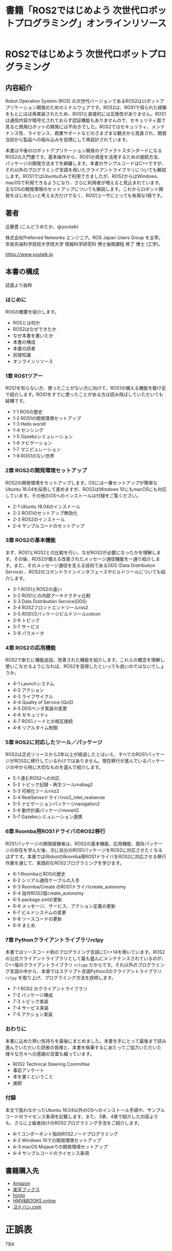#+OPTIONS: author:nil email:nil creator:nil timestamp:nil
#+OPTIONS: toc:t num:nil \n:nil ^:{}
#+LANGUAGE: ja
#+HTML_HEAD: <link rel="stylesheet" type="text/css" href="./css/worg.css"/>
#+TITLE: 書籍「ROS2ではじめよう 次世代ロボットプログラミング」オンラインリソース

#+ATTR_HTML: :width 400px
[[./img/cover.png]]

* ROS2ではじめよう 次世代ロボットプログラミング

** 内容紹介

Robot Operation System (ROS) の次世代バージョンであるROS2はロボットアプリケーション開発のためのミドルウェアです。ROS2は、ROS1で得られた経験をもとにほぼ再実装されたため、ROS1と直接的には互換性がありません。ROS1は通信内容が暗号化されておらず認証機能もありませんので、セキュリティ面で見ると商用ロボットの開発には不向きでした。ROS2ではセキュリティ、メンテナンス性、ライセンス、商業サポートなどのさまざまな観点から見直され、開発当初から製品への組み込みを目標にして再設計されています。

本書は今後のロボットアプリケーション開発のデファクトスタンダードになるROS2の入門書です。基本操作から、ROS1の資産を活用するための接続方法、パッケージの開発方法までを網羅します。本書のサンプルコードはC++ですが、それ以外のプログラミング言語を用いたクライアントライブラリについても解説します。ROS1ではUbuntuのみで利用できましたが、ROS2からはWindows、macOSで利用できるようになり、さらに利用者が増えると見込まれています。主なOSの開発環境のセットアップについても解説します。これからロボット開発をはじめたいと考える方だけでなく、ROS1ユーザにとっても有用な1冊です。

** 著者

近藤豊 (こんどうゆたか、@youtalk)

株式会社Preferred Networks エンジニア。ROS Japan Users Group を主宰。奈良先端科学技術大学院大学 情報科学研究科 博士後期課程 修了 博士 (工学)。

https://www.youtalk.jp

** 本書の構成

誌面より抜粋

*** はじめに

ROSの概要を紹介します。

- ROSとは何か
- ROS2はなぜできたか
- なぜ本書を書いたか
- 本書の構成
- 本書の読者
- 前提知識
- オンラインリソース

*** 1章 ROS1ツアー

ROS1を知らない方、使ったことがない方に向けて、ROS1の備える機能を駆け足で紹介します。ROS1をすでに使ったことがある方は読み飛ばしていただいても結構です。

- 1-1 ROSの歴史
- 1-2 ROS1の開発環境セットアップ
- 1-3 Hello world!
- 1-4 センシング
- 1-5 Gazeboシミュレーション
- 1-6 ナビゲーション
- 1-7 マニピュレーション
- 1-8 ROS1のない世界


*** 2章 ROS2の開発環境セットアップ

ROS2の開発環境をセットアップします。OSには一番セットアップが簡単なUbuntu 18.04を採用して進めますが、ROS2はWindows 10にもmacOSにも対応しています。その他のOSへのインストールは付録をご覧ください。

- 2-1 Ubuntu 18.04のインストール
- 2-2 ROS1のセットアップ無効化
- 2-3 ROS2のインストール
- 2-4 サンプルコードのセットアップ

*** 3章 ROS2の基本機能

まず、ROS1とROS2との比較を行い、なぜROS2が必要になったかを理解します。その後、ROS2が備える改善されたメッセージ通信機能を一通り紹介します。また、そのメッセージ通信を支える技術であるDDS (Data Distribution Service) 、ROS2のコマンドラインインタフェースやビルドツールについても紹介します。

- 3-1 ROS1とROS2の違い
- 3-2 ROS1との内部アーキテクチャ比較
- 3-3 Data Distribution Service(DDS)
- 3-4 ROS2フロントエンドツールros2
- 3-5 ROS1/2パッケージビルドツールcolcon
- 3-6 トピック
- 3-7 サービス
- 3-8 パラメータ

*** 4章 ROS2の応用機能

ROS2で新たに機能追加、改善された機能を紹介します。これらの概念を理解し使いこなせるようになれば、ROS2を習得したといっても良いのではないでしょうか。

- 4-1 Launchシステム
- 4-2 アクション
- 4-3 ライフサイクル
- 4-4 Quality of Service (QoS)
- 4-5 DDSベンダ実装の変更
- 4-6 セキュリティ
- 4-7 ROS1ノードとの相互接続
- 4-8 リアルタイム制御

*** 5章 ROS2に対応したツール／パッケージ

ROS2は正式リリースから2年以上が経過したとはいえ、すべてのROS1パッケージがROS2に移行しているわけではありません。現在移行が進んでいるパッケージの中から特に大切なものを選んで紹介します。

- 5-1 進むROS2への対応
- 5-2 トピック記録・再生ツールrosbag2
- 5-3 可視化ツールrviz2
- 5-4 RealSenseドライバros2_intel_realsense
- 5-5 ナビゲーションパッケージnavigation2
- 5-6 動作計画パッケージmoveit2
- 5-7 Gazeboシミュレーション連携

*** 6章 Roomba用ROS1ドライバのROS2移行

ROS1パッケージの開発経験者は、ROS2の基本機能、応用機能、既存パッケージの存在を学んだ後、次に自分のROS1パッケージをROS2に対応させたくなるはずです。本章ではiRobotのRoomba用ROS1ドライバをROS2に対応させる移行作業を通じて、実践的なROS2プログラミングを学びます。

- 6-1 RoombaとROSの歴史
- 6-2 シリアル通信ケーブルの入手
- 6-3 Roomba/Create のROS1ドライバcreate_autonomy
- 6-4 拙作ROS2版create_autonomy
- 6-5 package.xmlの更新
- 6-6 メッセージ、サービス、アクション定義の更新
- 6-7 ビルドシステムの変更
- 6-8 ソースコードの更新
- 6-9 まとめ

*** 7章 Pythonクライアントライブラリrclpy

本書ではソースコード例のプログラミング言語にC++14を用いています。ROS2の公式クライアントライブラリとして最も盛んにメンテナンスされているのが、C++版のクライアントライブラリ ~rclcpp~ だからです。それ以外のプログラミング言語の中から、本章ではスクリプト言語Python3のクライアントライブラリ ~rclpy~ を取り上げ、プログラミング方法を説明します。

- 7-1 ROS2 のクライアントライブラリ
- 7-2 パッケージ構成
- 7-3 トピック実装
- 7-4 サービス実装
- 7-5 アクション実装

*** おわりに

本書に込めた熱い気持ちを最後にまとめました。本書を手にとって最後まで読み進んでいただいた読者の皆様と、本書を執筆するにあたってご協力いただいた様々な方々への感謝の言葉も綴っています。

- ROS2 Technical Steering Committee
- 事前アンケート
- 本を書くということ
- 謝辞

*** 付録

本文で扱わなかったUbuntu 18.04以外のOSへのインストール手順や、サンプルコードのライセンス条項を記載します。また、3章、4章で紹介した内容よりも、さらに上級者向けのROS2プログラミング手法をご紹介します。

- A-1 コンポーネント指向ROS2ノードプログラミング
- A-2 Windows 10での開発環境セットアップ
- A-3 macOS Mojaveでの開発環境セットアップ
- A-4 サンプルコードのライセンス条項

** 書籍購入先

- [[https://www.amazon.co.jp/dp/4297107422][Amazon]]
- [[https://books.rakuten.co.jp/rb/15963562/][楽天ブックス]]
- [[https://honto.jp/netstore/pd-book_29745146.html][honto]]
- [[https://www.hmv.co.jp/artist_近藤豊_000000000722015/item_ROS2ではじめよう-次世代ロボットプログラミング_9996608][HMV&BOOKS online]]
- [[https://www.yodobashi.com/product/100000009003160906/][ヨドバシ.com]]

* 正誤表

TBA

* サンプルコードのセットアップ

** 1章 ROS1ツアー

誌面より

#+BEGIN_QUOTE
次項からステップバイステップで実装していくROS1デモパッケージ ~hello_world~ のソースコードはオンラインリソース

https://github.com/youtalk/get-started-ros2/tree/release/ros1/hello_world

にビルド可能な形で全て保存されています。
本文では紙面の都合上、ライセンスやインクルード文などを省略し、ソースコードも一部のみを抜粋して記載しています。ソースコード全体をご覧になりたい場合には、こちらをご参照ください。
ライセンス条項に関しては、まとめて付録に記載しています。

サンプルコードのセットアップ方法は以下の通りです。適宜、本文と照らし合わせながら読み進めていってください。

#+BEGIN_SRC sh
$ cd ~/ && git clone https://github.com/youtalk/get-started-ros2.git
$ cd get-started-ros2 && git submodule update --init
$ mkdir ~/ros1 && cd ~/ros1
$ ln -s ~/get-started-ros2/ros1 src
$ rosdep install --from-paths src --ignore-src -r -y
$ catkin init
$ catkin build
$ catkin source
#+END_SRC
#+END_QUOTE

** 2章 ROS2の開発環境セットアップ

誌面より

#+BEGIN_QUOTE
次章からステップバイステップで実装していくROS2デモパッケージ ~hello_world~ および、4章、7章で使用するパッケージのソースコードはオンラインリソース

https://github.com/youtalk/get-started-ros2/tree/release/ros2

以下にビルド可能な形で全て保存されています。
本文では紙面の都合上、ライセンスやインクルード文などを省略し、ソースコードも一部のみを抜粋して記載しています。ソースコード全体をご覧になりたい場合には、こちらをご参照ください。
ライセンス条項に関しては、まとめて付録に記載しています。

サンプルコードのセットアップ方法は以下の通りです。適宜、本文と照らし合わせながら読み進めていってください。

#+BEGIN_SRC sh
$ cd ~/ && git clone https://github.com/youtalk/get-started-ros2.git
$ cd get-started-ros2 && git submodule update --init
$ mkdir ~/ros2 && cd ~/ros2
$ ln -s ~/get-started-ros2/ros2 src
$ rosdep install --from-paths src --ignore-src -r -y
$ colcon build
$ . ~/ros2/install/setup.bash
#+END_SRC
#+END_QUOTE
